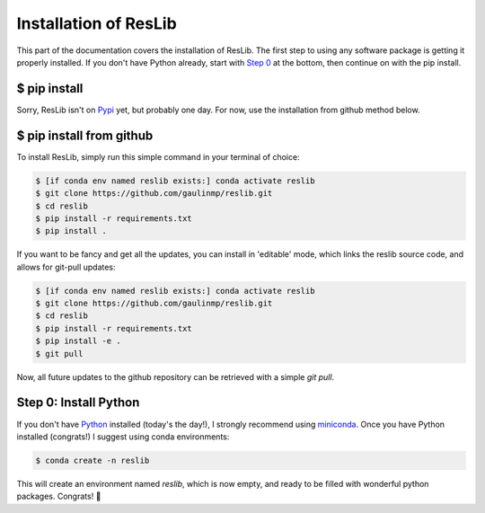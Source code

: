 .. _installation:

Installation of ResLib
=============================

This part of the documentation covers the installation of ResLib.
The first step to using any software package is getting it properly installed.
If you don't have Python already, start with `Step 0 <#step-0-install-python>`_
at the bottom, then continue on with the pip install.

$ pip install
-----------------------------

Sorry, ResLib isn't on `Pypi <https://pypi.org/>`__ yet, but probably one day.
For now, use the installation from github method below.

$ pip install from github
-----------------------------

To install ResLib, simply run this simple command in your terminal of choice:


.. code-block:: bash

    $ [if conda env named reslib exists:] conda activate reslib
    $ git clone https://github.com/gaulinmp/reslib.git
    $ cd reslib
    $ pip install -r requirements.txt
    $ pip install .

If you want to be fancy and get all the updates, you can install in
'editable' mode, which links the reslib source code, and allows for git-pull
updates:

.. code-block:: bash

    $ [if conda env named reslib exists:] conda activate reslib
    $ git clone https://github.com/gaulinmp/reslib.git
    $ cd reslib
    $ pip install -r requirements.txt
    $ pip install -e .
    $ git pull

Now, all future updates to the github repository can be retrieved with a
simple `git pull`.

Step 0: Install Python
-----------------------------
If you don't have `Python <https://www.python.org>`_ installed (today's
the day!), I strongly recommend using
`miniconda <https://docs.conda.io/en/latest/miniconda.html>`__.
Once you have Python installed (congrats!) I suggest using conda environments:

.. code-block:: bash

    $ conda create -n reslib

This will create an environment named `reslib`, which is now empty, and ready
to be filled with wonderful python packages.
Congrats! 🍻

